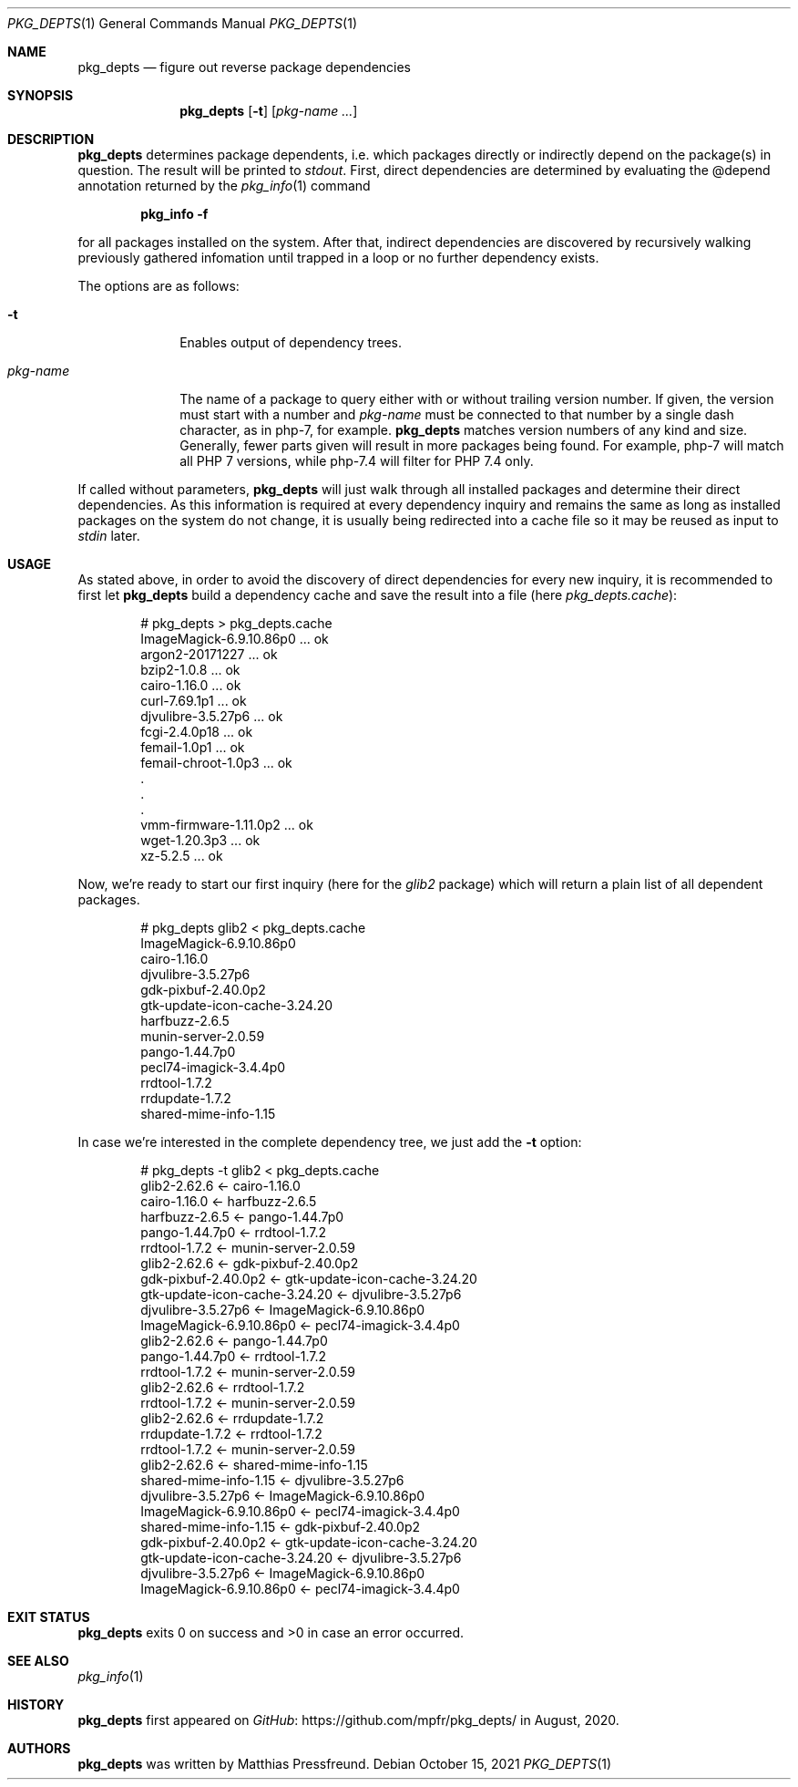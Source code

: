 .\"
.\" Copyright (c) 2020, 2021 Matthias Pressfreund
.\"
.\" Permission to use, copy, modify, and distribute this software for any
.\" purpose with or without fee is hereby granted, provided that the above
.\" copyright notice and this permission notice appear in all copies.
.\"
.\" THE SOFTWARE IS PROVIDED "AS IS" AND THE AUTHOR DISCLAIMS ALL WARRANTIES
.\" WITH REGARD TO THIS SOFTWARE INCLUDING ALL IMPLIED WARRANTIES OF
.\" MERCHANTABILITY AND FITNESS. IN NO EVENT SHALL THE AUTHOR BE LIABLE FOR
.\" ANY SPECIAL, DIRECT, INDIRECT, OR CONSEQUENTIAL DAMAGES OR ANY DAMAGES
.\" WHATSOEVER RESULTING FROM LOSS OF USE, DATA OR PROFITS, WHETHER IN AN
.\" ACTION OF CONTRACT, NEGLIGENCE OR OTHER TORTIOUS ACTION, ARISING OUT OF
.\" OR IN CONNECTION WITH THE USE OR PERFORMANCE OF THIS SOFTWARE.
.\"
.Dd $Mdocdate: October 15 2021 $
.Dt PKG_DEPTS 1
.Os
.Sh NAME
.Nm pkg_depts
.Nd figure out reverse package dependencies
.Sh SYNOPSIS
.Nm
.Op Fl t
.Op Ar pkg-name ...
.Sh DESCRIPTION
.Nm
determines package dependents, i.e. which packages directly or indirectly
depend on the package(s) in question.
The result will be printed to
.Ar stdout .
First, direct dependencies are determined by evaluating the
.Dv @depend
annotation returned by the
.Xr pkg_info 1
command
.Pp
.Dl pkg_info -f
.Pp
for all packages installed on the system.
After that, indirect dependencies are discovered by recursively walking
previously gathered infomation until trapped in a loop or no further
dependency exists.
.Pp
The options are as follows:
.Bl -tag -width "pkg-name"
.It Fl t
Enables output of dependency trees.
.It Ar pkg-name
The name of a package to query either with or without trailing version number.
If given, the version must start with a number and
.Ar pkg-name
must be connected to that number by a single dash character, as in
.Dv php-7 ,
for example.
.Nm
matches version numbers of any kind and size.
Generally, fewer parts given will result in more packages being found.
For example,
.Dv php-7
will match all
.Dv PHP 7
versions, while
.Dv php-7.4
will filter for
.Dv PHP 7.4
only.
.El
.Pp
If called without parameters,
.Nm
will just walk through all installed packages and determine their direct
dependencies.
As this information is required at every dependency inquiry and remains the
same as long as installed packages on the system do not change, it is usually
being redirected into a cache file so it may be reused as input to
.Ar stdin
later.
.Sh USAGE
As stated above, in order to avoid the discovery of direct dependencies for
every new inquiry, it is recommended to first let
.Nm
build a dependency cache and save the result into a file (here
.Ar pkg_depts.cache Ns ):
.Bd -literal -offset indent
# pkg_depts > pkg_depts.cache
ImageMagick-6.9.10.86p0 ... ok
argon2-20171227 ... ok
bzip2-1.0.8 ... ok
cairo-1.16.0 ... ok
curl-7.69.1p1 ... ok
djvulibre-3.5.27p6 ... ok
fcgi-2.4.0p18 ... ok
femail-1.0p1 ... ok
femail-chroot-1.0p3 ... ok
 .
 .
 .
vmm-firmware-1.11.0p2 ... ok
wget-1.20.3p3 ... ok
xz-5.2.5 ... ok
.Ed
.Pp
Now, we're ready to start our first inquiry (here for the
.Ar glib2
package) which will return a plain list of all dependent packages.
.Bd -literal -offset indent
# pkg_depts glib2 < pkg_depts.cache
ImageMagick-6.9.10.86p0
cairo-1.16.0
djvulibre-3.5.27p6
gdk-pixbuf-2.40.0p2
gtk-update-icon-cache-3.24.20
harfbuzz-2.6.5
munin-server-2.0.59
pango-1.44.7p0
pecl74-imagick-3.4.4p0
rrdtool-1.7.2
rrdupdate-1.7.2
shared-mime-info-1.15
.Ed
.Pp
In case we're interested in the complete dependency tree, we just add the
.Fl t
option:
.Bd -literal -offset indent
# pkg_depts -t glib2 < pkg_depts.cache
glib2-2.62.6 <- cairo-1.16.0
    cairo-1.16.0 <- harfbuzz-2.6.5
        harfbuzz-2.6.5 <- pango-1.44.7p0
            pango-1.44.7p0 <- rrdtool-1.7.2
                rrdtool-1.7.2 <- munin-server-2.0.59
glib2-2.62.6 <- gdk-pixbuf-2.40.0p2
    gdk-pixbuf-2.40.0p2 <- gtk-update-icon-cache-3.24.20
        gtk-update-icon-cache-3.24.20 <- djvulibre-3.5.27p6
            djvulibre-3.5.27p6 <- ImageMagick-6.9.10.86p0
                ImageMagick-6.9.10.86p0 <- pecl74-imagick-3.4.4p0
glib2-2.62.6 <- pango-1.44.7p0
    pango-1.44.7p0 <- rrdtool-1.7.2
        rrdtool-1.7.2 <- munin-server-2.0.59
glib2-2.62.6 <- rrdtool-1.7.2
    rrdtool-1.7.2 <- munin-server-2.0.59
glib2-2.62.6 <- rrdupdate-1.7.2
    rrdupdate-1.7.2 <- rrdtool-1.7.2
        rrdtool-1.7.2 <- munin-server-2.0.59
glib2-2.62.6 <- shared-mime-info-1.15
    shared-mime-info-1.15 <- djvulibre-3.5.27p6
        djvulibre-3.5.27p6 <- ImageMagick-6.9.10.86p0
            ImageMagick-6.9.10.86p0 <- pecl74-imagick-3.4.4p0
    shared-mime-info-1.15 <- gdk-pixbuf-2.40.0p2
        gdk-pixbuf-2.40.0p2 <- gtk-update-icon-cache-3.24.20
            gtk-update-icon-cache-3.24.20 <- djvulibre-3.5.27p6
                djvulibre-3.5.27p6 <- ImageMagick-6.9.10.86p0
                    ImageMagick-6.9.10.86p0 <- pecl74-imagick-3.4.4p0
.Ed
.Sh EXIT STATUS
.Nm
exits 0 on success and >0 in case an error occurred.
.Sh SEE ALSO
.Xr pkg_info 1
.Sh HISTORY
.Nm
first appeared on
.Lk https://github.com/mpfr/pkg_depts/ GitHub
in August, 2020.
.Sh AUTHORS
.An -nosplit
.Nm
was written by
.An Matthias Pressfreund .
